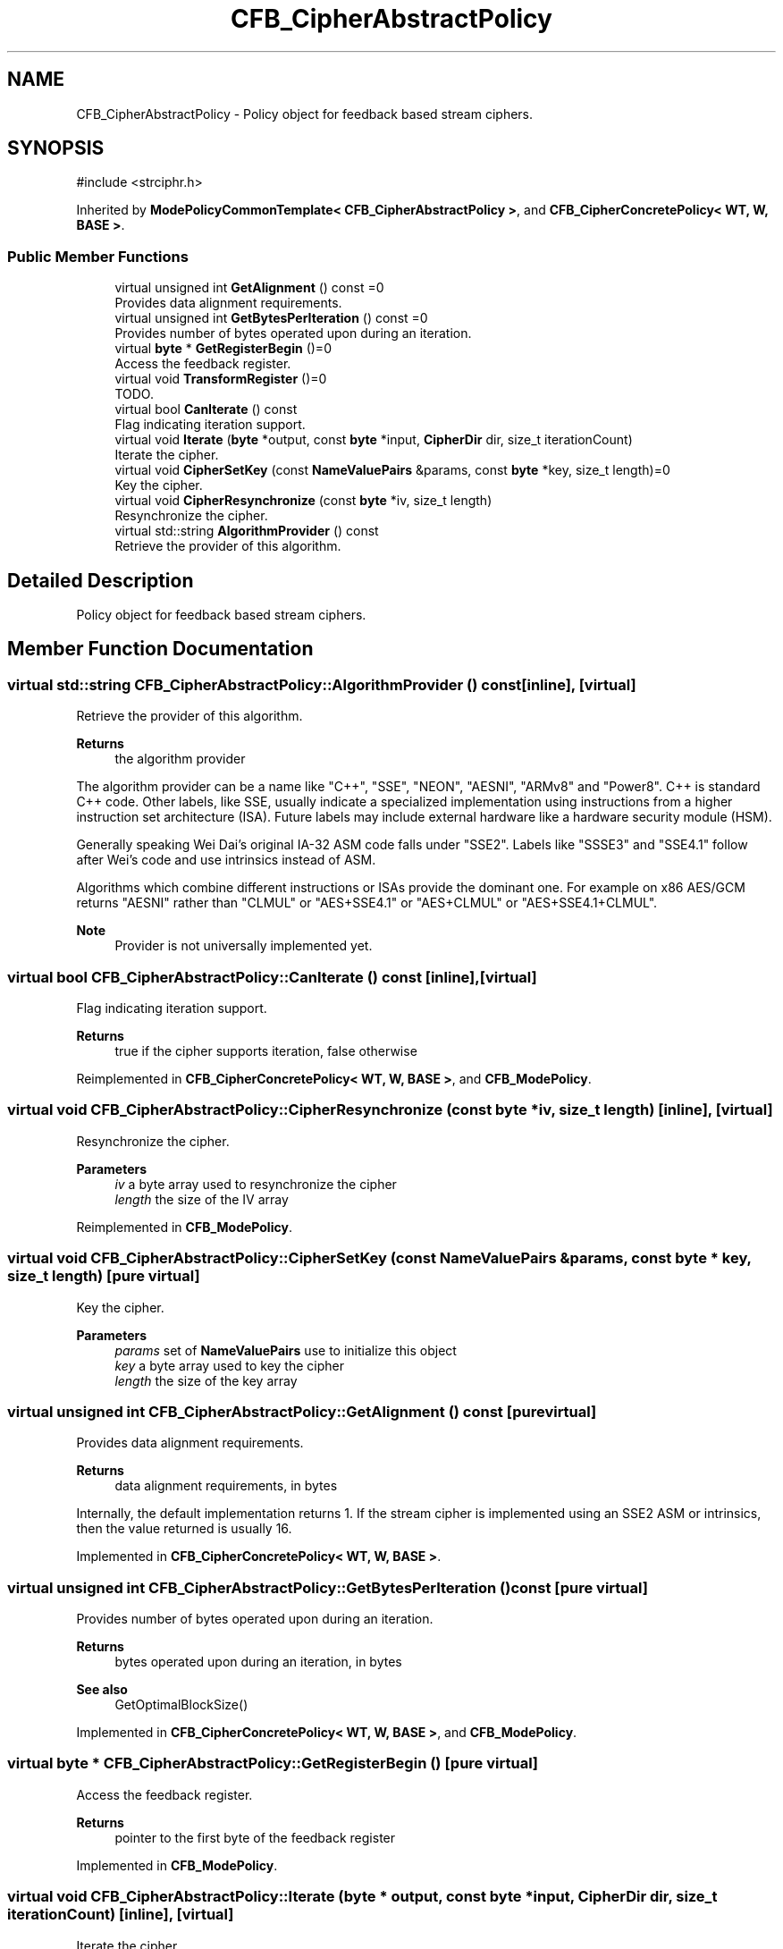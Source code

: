 .TH "CFB_CipherAbstractPolicy" 3 "My Project" \" -*- nroff -*-
.ad l
.nh
.SH NAME
CFB_CipherAbstractPolicy \- Policy object for feedback based stream ciphers\&.  

.SH SYNOPSIS
.br
.PP
.PP
\fR#include <strciphr\&.h>\fP
.PP
Inherited by \fBModePolicyCommonTemplate< CFB_CipherAbstractPolicy >\fP, and \fBCFB_CipherConcretePolicy< WT, W, BASE >\fP\&.
.SS "Public Member Functions"

.in +1c
.ti -1c
.RI "virtual unsigned int \fBGetAlignment\fP () const =0"
.br
.RI "Provides data alignment requirements\&. "
.ti -1c
.RI "virtual unsigned int \fBGetBytesPerIteration\fP () const =0"
.br
.RI "Provides number of bytes operated upon during an iteration\&. "
.ti -1c
.RI "virtual \fBbyte\fP * \fBGetRegisterBegin\fP ()=0"
.br
.RI "Access the feedback register\&. "
.ti -1c
.RI "virtual void \fBTransformRegister\fP ()=0"
.br
.RI "TODO\&. "
.ti -1c
.RI "virtual bool \fBCanIterate\fP () const"
.br
.RI "Flag indicating iteration support\&. "
.ti -1c
.RI "virtual void \fBIterate\fP (\fBbyte\fP *output, const \fBbyte\fP *input, \fBCipherDir\fP dir, size_t iterationCount)"
.br
.RI "Iterate the cipher\&. "
.ti -1c
.RI "virtual void \fBCipherSetKey\fP (const \fBNameValuePairs\fP &params, const \fBbyte\fP *key, size_t length)=0"
.br
.RI "Key the cipher\&. "
.ti -1c
.RI "virtual void \fBCipherResynchronize\fP (const \fBbyte\fP *iv, size_t length)"
.br
.RI "Resynchronize the cipher\&. "
.ti -1c
.RI "virtual std::string \fBAlgorithmProvider\fP () const"
.br
.RI "Retrieve the provider of this algorithm\&. "
.in -1c
.SH "Detailed Description"
.PP 
Policy object for feedback based stream ciphers\&. 
.SH "Member Function Documentation"
.PP 
.SS "virtual std::string CFB_CipherAbstractPolicy::AlgorithmProvider () const\fR [inline]\fP, \fR [virtual]\fP"

.PP
Retrieve the provider of this algorithm\&. 
.PP
\fBReturns\fP
.RS 4
the algorithm provider
.RE
.PP
The algorithm provider can be a name like "C++", "SSE", "NEON", "AESNI", "ARMv8" and "Power8"\&. C++ is standard C++ code\&. Other labels, like SSE, usually indicate a specialized implementation using instructions from a higher instruction set architecture (ISA)\&. Future labels may include external hardware like a hardware security module (HSM)\&.

.PP
Generally speaking Wei Dai's original IA-32 ASM code falls under "SSE2"\&. Labels like "SSSE3" and "SSE4\&.1" follow after Wei's code and use intrinsics instead of ASM\&.

.PP
Algorithms which combine different instructions or ISAs provide the dominant one\&. For example on x86 \fRAES/GCM\fP returns "AESNI" rather than "CLMUL" or "AES+SSE4\&.1" or "AES+CLMUL" or "AES+SSE4\&.1+CLMUL"\&. 
.PP
\fBNote\fP
.RS 4
Provider is not universally implemented yet\&. 
.RE
.PP

.SS "virtual bool CFB_CipherAbstractPolicy::CanIterate () const\fR [inline]\fP, \fR [virtual]\fP"

.PP
Flag indicating iteration support\&. 
.PP
\fBReturns\fP
.RS 4
true if the cipher supports iteration, false otherwise 
.RE
.PP

.PP
Reimplemented in \fBCFB_CipherConcretePolicy< WT, W, BASE >\fP, and \fBCFB_ModePolicy\fP\&.
.SS "virtual void CFB_CipherAbstractPolicy::CipherResynchronize (const \fBbyte\fP * iv, size_t length)\fR [inline]\fP, \fR [virtual]\fP"

.PP
Resynchronize the cipher\&. 
.PP
\fBParameters\fP
.RS 4
\fIiv\fP a byte array used to resynchronize the cipher 
.br
\fIlength\fP the size of the IV array 
.RE
.PP

.PP
Reimplemented in \fBCFB_ModePolicy\fP\&.
.SS "virtual void CFB_CipherAbstractPolicy::CipherSetKey (const \fBNameValuePairs\fP & params, const \fBbyte\fP * key, size_t length)\fR [pure virtual]\fP"

.PP
Key the cipher\&. 
.PP
\fBParameters\fP
.RS 4
\fIparams\fP set of \fBNameValuePairs\fP use to initialize this object 
.br
\fIkey\fP a byte array used to key the cipher 
.br
\fIlength\fP the size of the key array 
.RE
.PP

.SS "virtual unsigned int CFB_CipherAbstractPolicy::GetAlignment () const\fR [pure virtual]\fP"

.PP
Provides data alignment requirements\&. 
.PP
\fBReturns\fP
.RS 4
data alignment requirements, in bytes
.RE
.PP
Internally, the default implementation returns 1\&. If the stream cipher is implemented using an SSE2 ASM or intrinsics, then the value returned is usually 16\&. 
.PP
Implemented in \fBCFB_CipherConcretePolicy< WT, W, BASE >\fP\&.
.SS "virtual unsigned int CFB_CipherAbstractPolicy::GetBytesPerIteration () const\fR [pure virtual]\fP"

.PP
Provides number of bytes operated upon during an iteration\&. 
.PP
\fBReturns\fP
.RS 4
bytes operated upon during an iteration, in bytes 
.RE
.PP
\fBSee also\fP
.RS 4
GetOptimalBlockSize() 
.RE
.PP

.PP
Implemented in \fBCFB_CipherConcretePolicy< WT, W, BASE >\fP, and \fBCFB_ModePolicy\fP\&.
.SS "virtual \fBbyte\fP * CFB_CipherAbstractPolicy::GetRegisterBegin ()\fR [pure virtual]\fP"

.PP
Access the feedback register\&. 
.PP
\fBReturns\fP
.RS 4
pointer to the first byte of the feedback register 
.RE
.PP

.PP
Implemented in \fBCFB_ModePolicy\fP\&.
.SS "virtual void CFB_CipherAbstractPolicy::Iterate (\fBbyte\fP * output, const \fBbyte\fP * input, \fBCipherDir\fP dir, size_t iterationCount)\fR [inline]\fP, \fR [virtual]\fP"

.PP
Iterate the cipher\&. 
.PP
\fBParameters\fP
.RS 4
\fIoutput\fP the output buffer 
.br
\fIinput\fP the input buffer 
.br
\fIdir\fP the direction of the cipher 
.br
\fIiterationCount\fP the number of iterations to perform on the input 
.RE
.PP
\fBSee also\fP
.RS 4
IsSelfInverting() and IsForwardTransformation() 
.RE
.PP

.PP
Reimplemented in \fBCFB_ModePolicy\fP\&.
.SS "virtual void CFB_CipherAbstractPolicy::TransformRegister ()\fR [pure virtual]\fP"

.PP
TODO\&. 
.PP
Implemented in \fBCFB_CipherConcretePolicy< WT, W, BASE >\fP, and \fBCFB_ModePolicy\fP\&.

.SH "Author"
.PP 
Generated automatically by Doxygen for My Project from the source code\&.
